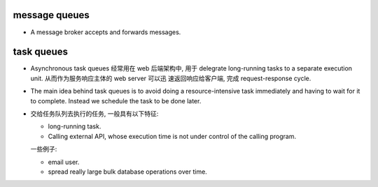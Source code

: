 message queues
==============
- A message broker accepts and forwards messages.

task queues
===========
- Asynchronous task queues 经常用在 web 后端架构中, 用于 delegrate long-running
  tasks to a separate execution unit. 从而作为服务响应主体的 web server 可以迅
  速返回响应给客户端, 完成 request-response cycle.

- The main idea behind task queues is to avoid doing a resource-intensive task
  immediately and having to wait for it to complete. Instead we schedule the
  task to be done later.

- 交给任务队列去执行的任务, 一般具有以下特征:

  * long-running task.

  * Calling external API, whose execution time is not under control of the
    calling program.

  一些例子:

  * email user.

  * spread really large bulk database operations over time.
